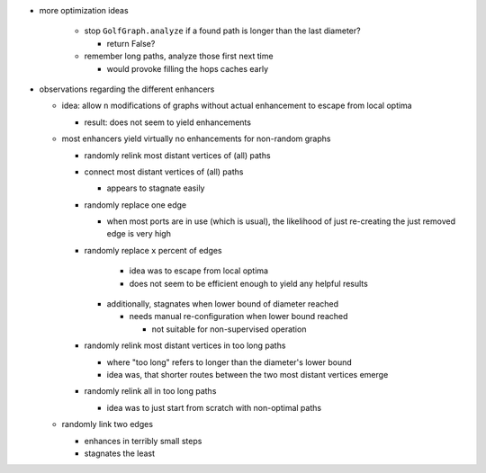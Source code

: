 * more optimization ideas

    * stop ``GolfGraph.analyze`` if a found path is longer than the last
      diameter?

      * return False?

    * remember long paths, analyze those first next time

      * would provoke filling the hops caches early

* observations regarding the different enhancers

  * idea: allow ``n`` modifications of graphs without actual enhancement
    to escape from local optima

    * result: does not seem to yield enhancements

  * most enhancers yield virtually no enhancements for non-random graphs

    * randomly relink most distant vertices of (all) paths
    * connect most distant vertices of (all) paths

      * appears to stagnate easily

    * randomly replace one edge

      * when most ports are in use (which is usual), the likelihood
        of just re-creating the just removed edge is very high

    * randomly replace ``x`` percent of edges

        * idea was to escape from local optima
        * does not seem to be efficient enough to yield any helpful
          results

      * additionally, stagnates when lower bound of diameter reached

        * needs manual re-configuration when lower bound reached

          * not suitable for non-supervised operation

    * randomly relink most distant vertices in too long paths

      * where "too long" refers to longer than the diameter's lower bound
      * idea was, that shorter routes between the two most distant
        vertices emerge

    * randomly relink all in too long paths

      * idea was to just start from scratch with non-optimal paths

  * randomly link two edges

    * enhances in terribly small steps
    * stagnates the least
